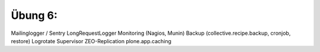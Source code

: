 ==============================================================================
Übung 6:
==============================================================================

Mailinglogger / Sentry
LongRequestLogger
Monitoring (Nagios, Munin)
Backup (collective.recipe.backup, cronjob, restore)
Logrotate
Supervisor
ZEO-Replication
plone.app.caching
